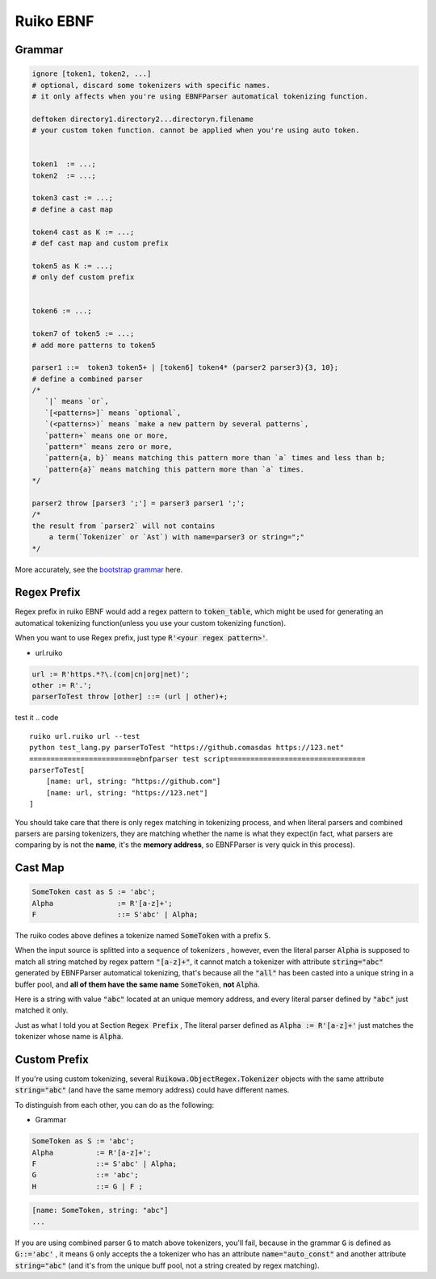 Ruiko EBNF
=====================

Grammar
-----------

.. code ::

    ignore [token1, token2, ...] 
    # optional, discard some tokenizers with specific names.
    # it only affects when you're using EBNFParser automatical tokenizing function.

    deftoken directory1.directory2...directoryn.filename 
    # your custom token function. cannot be applied when you're using auto token.


    token1  := ...;
    token2  := ...;

    token3 cast := ...;
    # define a cast map

    token4 cast as K := ...;
    # def cast map and custom prefix

    token5 as K := ...;
    # only def custom prefix


    token6 := ...;

    token7 of token5 := ...;
    # add more patterns to token5

    parser1 ::=  token3 token5+ | [token6] token4* (parser2 parser3){3, 10};
    # define a combined parser
    /* 
       `|` means `or`, 
       `[<patterns>]` means `optional`, 
       `(<patterns>)` means `make a new pattern by several patterns`,
       `pattern+` means one or more,
       `pattern*` means zero or more,
       `pattern{a, b}` means matching this pattern more than `a` times and less than b;
       `pattern{a}` means matching this pattern more than `a` times.
    */

    parser2 throw [parser3 ';'] = parser3 parser1 ';';
    /*
    the result from `parser2` will not contains 
        a term(`Tokenizer` or `Ast`) with name=parser3 or string=";"
    */

More accurately, see the `bootstrap grammar 
<https://github.com/thautwarm/EBNFParser/blob/boating-new/Python/Ruikowa/Bootstrap/grammar>`_ here.


Regex Prefix
-------------------------

Regex prefix in ruiko EBNF would add a regex pattern to :code:`token_table`, 
which might be used for generating an automatical tokenizing function(unless you use your custom tokenizing function).

When you want to use Regex prefix, just type :code:`R'<your regex pattern>'`.

- url.ruiko

.. code ::

    url := R'https.*?\.(com|cn|org|net)';
    other := R'.';
    parserToTest throw [other] ::= (url | other)+;
    
test it
.. code ::

    ruiko url.ruiko url --test
    python test_lang.py parserToTest "https://github.comasdas https://123.net"
    =========================ebnfparser test script================================
    parserToTest[
        [name: url, string: "https://github.com"]
        [name: url, string: "https://123.net"]
    ]

You should take care that there is only regex matching in tokenizing process, 
and when literal parsers and combined parsers are parsing tokenizers, they are matching 
whether the name is what they expect(in fact, what parsers are comparing by is not the **name**, it's the **memory address**, 
so EBNFParser is very quick in this process).


Cast Map
--------------------------


.. code ::

    SomeToken cast as S := 'abc';
    Alpha               := R'[a-z]+';
    F                   ::= S'abc' | Alpha;


The ruiko codes above defines a tokenize named :code:`SomeToken` with a prefix :code:`S`.


When the input source is splitted into a sequence of tokenizers , however, even the literal parser
:code:`Alpha` is supposed to match all string matched by regex pattern :code:`"[a-z]+"`, it cannot match a tokenizer
with attribute :code:`string="abc"` generated by EBNFParser automatical tokenizing, 
that's because all the :code:`"all"` has been casted into a unique string in a buffer pool, 
and **all of them have the same name** :code:`SomeToken`, **not** :code:`Alpha`.

Here is a string with value :code:`"abc"` located at an unique memory address, 
and every literal parser defined by :code:`"abc"` just matched it only.

Just as what I told you at Section :code:`Regex Prefix` , 
The literal parser defined as :code:`Alpha := R'[a-z]+'` just matches the tokenizer whose name is :code:`Alpha`.


Custom Prefix
--------------------------

If you're using custom tokenizing, several :code:`Ruikowa.ObjectRegex.Tokenizer` objects 
with the same attribute :code:`string="abc"` (and have the same memory address)
could have different names.

To distinguish from each other, you can do as the following:

- Grammar

.. code ::

    SomeToken as S := 'abc';
    Alpha          := R'[a-z]+';
    F              ::= S'abc' | Alpha;
    G              ::= 'abc';
    H              ::= G | F ;

.. code ::

        [name: SomeToken, string: "abc"]
        ...


If you are using combined parser :code:`G` to match above tokenizers, you'll fail,
because in the grammar :code:`G` is defined as :code:`G::='abc'` , it means :code:`G` only accepts
the a tokenizer who has an attribute :code:`name="auto_const"` and another attribute :code:`string="abc"`
(and it's from the unique buff pool, not a string created by regex matching).
